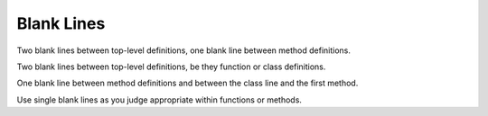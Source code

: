 
.. index::
   pair: python; blanck lines


.. _python_blanck_lines:

===========
Blank Lines
===========

Two blank lines between top-level definitions, one blank line between
method definitions.

Two blank lines between top-level definitions, be they function or class
definitions.

One blank line between method definitions and between the class line and the
first method.

Use single blank lines as you judge appropriate within functions or methods.


